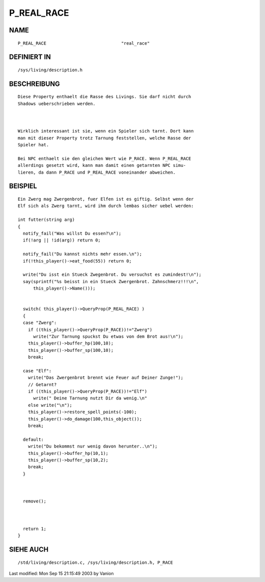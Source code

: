P_REAL_RACE
===========

NAME
----
::

	P_REAL_RACE				"real_race"

DEFINIERT IN
------------
::

	/sys/living/description.h

BESCHREIBUNG
------------
::

        Diese Property enthaelt die Rasse des Livings. Sie darf nicht durch 
	Shadows ueberschrieben werden.

	

	Wirklich interessant ist sie, wenn ein Spieler sich tarnt. Dort kann
	man mit dieser Property trotz Tarnung feststellen, welche Rasse der
	Spieler hat.

	Bei NPC enthaelt sie den gleichen Wert wie P_RACE. Wenn P_REAL_RACE
	allerdings gesetzt wird, kann man damit einen getarnten NPC simu-
	lieren, da dann P_RACE und P_REAL_RACE voneinander abweichen.

	

BEISPIEL
--------
::

        Ein Zwerg mag Zwergenbrot, fuer Elfen ist es giftig. Selbst wenn der
	Elf sich als Zwerg tarnt, wird ihm durch lembas sicher uebel werden:

        int futter(string arg)
        {
          notify_fail("Was willst Du essen?\n");
          if(!arg || !id(arg)) return 0;

          notify_fail("Du kannst nichts mehr essen.\n");
          if(!this_player()->eat_food(55)) return 0;

          write("Du isst ein Stueck Zwegenbrot. Du versuchst es zumindest!\n");
          say(sprintf("%s beisst in ein Stueck Zwergenbrot. Zahnschmerz!!!\n",
              this_player()->Name()));


          switch( this_player()->QueryProp(P_REAL_RACE) )
          {
          case "Zwerg":
	    if ((this_player()->QueryProp(P_RACE))!="Zwerg")
	      write("Zur Tarnung spuckst Du etwas von dem Brot aus!\n"); 
            this_player()->buffer_hp(100,10);
            this_player()->buffer_sp(100,10);
            break;

          case "Elf":
	    write("Das Zwergenbrot brennt wie Feuer auf Deiner Zunge!");
	    // Getarnt?
	    if ((this_player()->QueryProp(P_RACE))!="Elf")
	      write(" Deine Tarnung nutzt Dir da wenig.\n"
            else write("\n");
            this_player()->restore_spell_points(-100);
            this_player()->do_damage(100,this_object());
            break;

          default:
	    write("Du bekommst nur wenig davon herunter..\n");
            this_player()->buffer_hp(10,1);
            this_player()->buffer_sp(10,2);
            break;
          }

  

          remove();

  

          return 1;
        }

	

SIEHE AUCH
----------
::

	/std/living/description.c, /sys/living/description.h, P_RACE


Last modified: Mon Sep 15 21:15:49 2003 by Vanion

